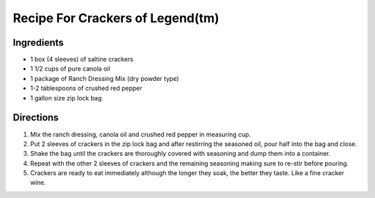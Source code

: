 ====================================
Recipe For Crackers of Legend(tm)
====================================

Ingredients 
===========
- 1 box (4 sleeves) of saltine crackers
- 1 1/2 cups of pure canola oil
- 1 package of Ranch Dressing Mix (dry powder type)
- 1-2 tablespoons of crushed red pepper
- 1 gallon size zip lock bag

Directions
==========
1. Mix the ranch dressing, canola oil and crushed red pepper in measuring cup.
2. Put 2 sleeves of crackers in the zip lock bag and after restirring the seasoned oil, pour half into the bag and close.
3. Shake the bag until the crackers are thoroughly covered with seasoning and dump them into a container.
4. Repeat with the other 2 sleeves of crackers and the remaining seasoning making sure to re-stir before pouring. 
5. Crackers are ready to eat immediately although the longer they soak, the better they taste.  Like a fine cracker wine.                                                           

